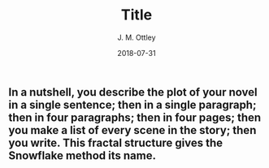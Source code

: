 ** In a nutshell, you describe the plot of your novel in a single sentence; then in a single paragraph; then in four paragraphs; then in four pages; then you make a list of every scene in the story; then you write. This fractal structure gives the Snowflake method its name.

#+TITLE: Title
#+AUTHOR: J. M. Ottley
#+DATE: 2018-07-31
#+DESCRIPTION: journal entry
#+KEYWORDS: personal, project, schoolwork
